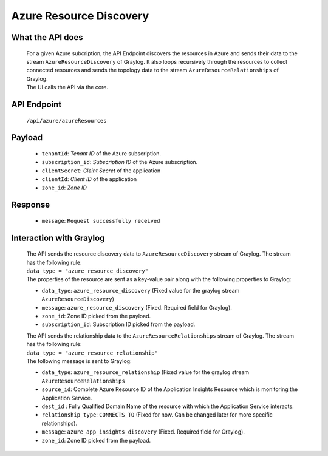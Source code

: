 Azure Resource Discovery
==========================

What the API does
------------------
	| For a given Azure subcription, the API Endpoint discovers the resources in Azure and sends their data to the stream ``AzureResourceDiscovery`` of Graylog. It also loops recursively through the resources to collect connected resources and sends the topology data to the stream ``AzureResourceRelationships`` of Graylog.
	| The UI calls the API via the core.

API Endpoint
------------
	| ``/api/azure/azureResources``

Payload
---------
	- ``tenantId``: *Tenant ID* of the Azure subscription.
	- ``subscription_id``: *Subscription ID* of the Azure subscription.
	- ``clientSecret``: *Cleint Secret* of the application
	- ``clientId``: *Client ID* of the application
	- ``zone_id``: *Zone ID* 

Response
---------
	- ``message``: ``Request successfully received``

Interaction with Graylog
-------------------------

	| The API sends the resource discovery data to ``AzureResourceDiscovery`` stream of Graylog. The stream has the following rule:
	| ``data_type = "azure_resource_discovery"``
	| The properties of the resource are sent as a key-value pair along with the following properties to Graylog:

	- ``data_type``: ``azure_resource_discovery`` (Fixed value for the graylog stream ``AzureResourceDiscovery``)
	- ``message``: ``azure_resource_discovery`` (Fixed. Required field for Graylog).
	- ``zone_id``: Zone ID picked from the payload.	
	- ``subscription_id``: Subscription ID picked from the payload.

	| The API sends the relationship data to the ``AzureResourceRelationships`` stream of Graylog. The stream has the following rule:
 	| ``data_type = "azure_resource_relationship"``
	| The following message is sent to Graylog:

	- ``data_type``: ``azure_resource_relationship`` (Fixed value for the graylog stream ``AzureResourceRelationships``
	- ``source_id``: Complete Azure Resource ID of the Application Insights Resource which is monitoring the Application Service.
	- ``dest_id`` : Fully Qualified Domain Name of the resource with which the Application Service interacts.
	- ``relationship_type``: ``CONNECTS_TO`` (Fixed for now. Can be changed later for more specific relationships).
	- ``message``: ``azure_app_insights_discovery`` (Fixed. Required field for Graylog).
	- ``zone_id``: Zone ID picked from the payload.
